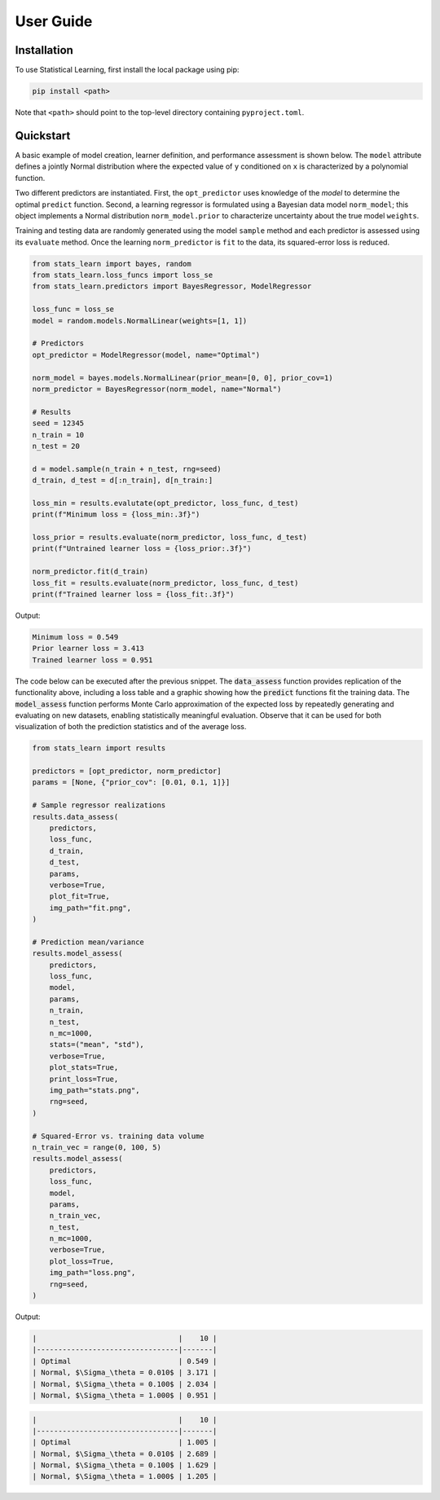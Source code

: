 User Guide
==========

Installation
------------

To use Statistical Learning, first install the local package using pip:

.. code-block:: bash

   pip install <path>

Note that ``<path>`` should point to the top-level directory containing ``pyproject.toml``.

Quickstart
----------

A basic example of model creation, learner definition, and performance assessment is shown below. The ``model`` attribute defines a jointly Normal distribution where the expected value of ``y`` conditioned on ``x`` is characterized by a polynomial function.

Two different predictors are instantiated. First, the ``opt_predictor`` uses knowledge of the `model` to determine the optimal ``predict`` function. Second, a learning regressor is formulated using a Bayesian data model ``norm_model``; this object implements a Normal distribution ``norm_model.prior`` to characterize uncertainty about the true model ``weights``.

Training and testing data are randomly generated using the model ``sample`` method and each predictor is assessed using its ``evaluate`` method. Once the learning ``norm_predictor`` is ``fit`` to the data, its squared-error loss is reduced.

.. code-block:: python

    from stats_learn import bayes, random
    from stats_learn.loss_funcs import loss_se
    from stats_learn.predictors import BayesRegressor, ModelRegressor

    loss_func = loss_se
    model = random.models.NormalLinear(weights=[1, 1])

    # Predictors
    opt_predictor = ModelRegressor(model, name="Optimal")

    norm_model = bayes.models.NormalLinear(prior_mean=[0, 0], prior_cov=1)
    norm_predictor = BayesRegressor(norm_model, name="Normal")

    # Results
    seed = 12345
    n_train = 10
    n_test = 20

    d = model.sample(n_train + n_test, rng=seed)
    d_train, d_test = d[:n_train], d[n_train:]

    loss_min = results.evalutate(opt_predictor, loss_func, d_test)
    print(f"Minimum loss = {loss_min:.3f}")

    loss_prior = results.evaluate(norm_predictor, loss_func, d_test)
    print(f"Untrained learner loss = {loss_prior:.3f}")

    norm_predictor.fit(d_train)
    loss_fit = results.evaluate(norm_predictor, loss_func, d_test)
    print(f"Trained learner loss = {loss_fit:.3f}")


Output:

.. code-block:: none

    Minimum loss = 0.549
    Prior learner loss = 3.413
    Trained learner loss = 0.951

The code below can be executed after the previous snippet. The :code:`data_assess` function provides replication of the functionality above, including a loss table and a graphic showing how the :code:`predict` functions fit the training data. The :code:`model_assess` function performs Monte Carlo approximation of the expected loss by repeatedly generating and evaluating on new datasets, enabling statistically meaningful evaluation. Observe that it can be used for both visualization of both the prediction statistics and of the average loss.

.. code-block:: python

    from stats_learn import results

    predictors = [opt_predictor, norm_predictor]
    params = [None, {"prior_cov": [0.01, 0.1, 1]}]

    # Sample regressor realizations
    results.data_assess(
        predictors,
        loss_func,
        d_train,
        d_test,
        params,
        verbose=True,
        plot_fit=True,
        img_path="fit.png",
    )

    # Prediction mean/variance
    results.model_assess(
        predictors,
        loss_func,
        model,
        params,
        n_train,
        n_test,
        n_mc=1000,
        stats=("mean", "std"),
        verbose=True,
        plot_stats=True,
        print_loss=True,
        img_path="stats.png",
        rng=seed,
    )

    # Squared-Error vs. training data volume
    n_train_vec = range(0, 100, 5)
    results.model_assess(
        predictors,
        loss_func,
        model,
        params,
        n_train_vec,
        n_test,
        n_mc=1000,
        verbose=True,
        plot_loss=True,
        img_path="loss.png",
        rng=seed,
    )

Output:

.. code-block:: none

    |                                 |    10 |
    |---------------------------------|-------|
    | Optimal                         | 0.549 |
    | Normal, $\Sigma_\theta = 0.010$ | 3.171 |
    | Normal, $\Sigma_\theta = 0.100$ | 2.034 |
    | Normal, $\Sigma_\theta = 1.000$ | 0.951 |

.. image:: ../../images/ex_fit.png

.. code-block:: none

    |                                 |    10 |
    |---------------------------------|-------|
    | Optimal                         | 1.005 |
    | Normal, $\Sigma_\theta = 0.010$ | 2.689 |
    | Normal, $\Sigma_\theta = 0.100$ | 1.629 |
    | Normal, $\Sigma_\theta = 1.000$ | 1.205 |

.. image:: ../../images/ex_stats.png

.. image:: ../../images/ex_loss.png
